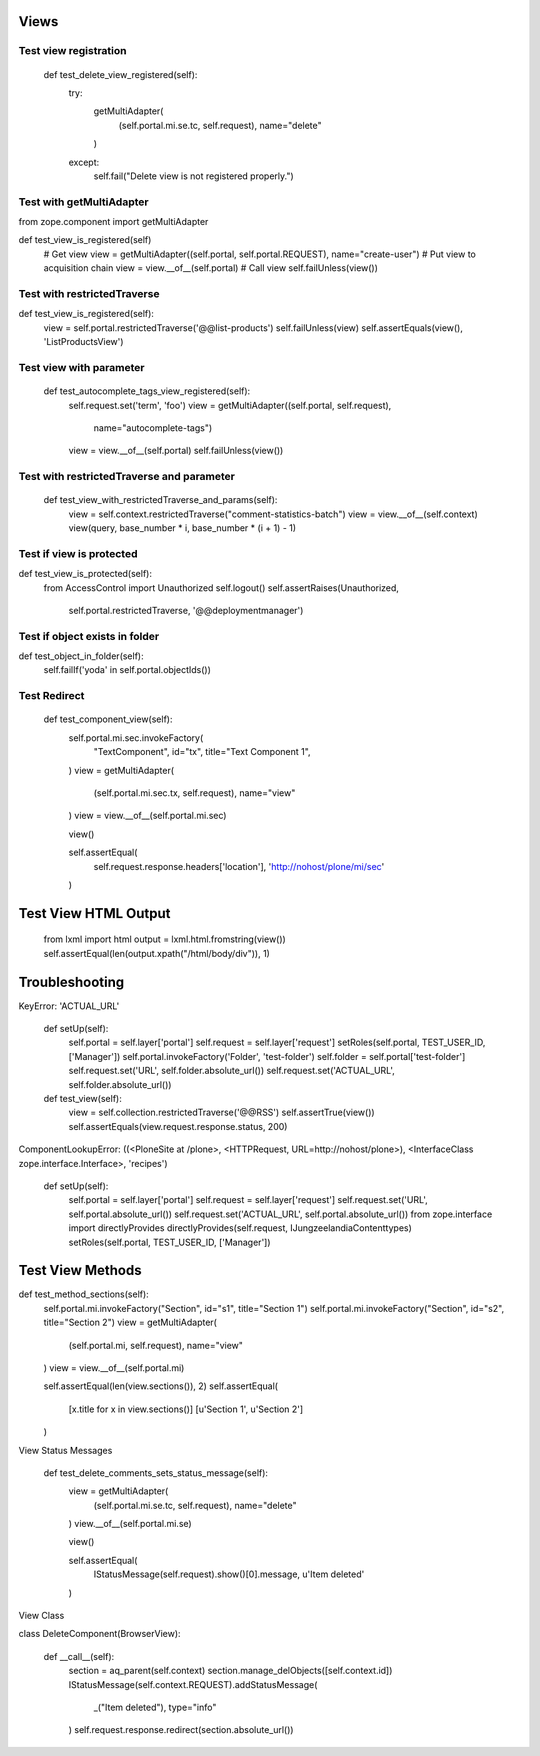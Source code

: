 Views
=====

Test view registration
----------------------

    def test_delete_view_registered(self):
        try:
            getMultiAdapter(
                (self.portal.mi.se.tc, self.request),
                name="delete"
            )
        except:
            self.fail("Delete view is not registered properly.")

Test with getMultiAdapter
-------------------------

from zope.component import getMultiAdapter

def test_view_is_registered(self)
    # Get view
    view = getMultiAdapter((self.portal, self.portal.REQUEST), name="create-user")
    # Put view to acquisition chain
    view = view.__of__(self.portal)
    # Call view
    self.failUnless(view())


Test with restrictedTraverse
----------------------------

def test_view_is_registered(self):
    view = self.portal.restrictedTraverse('@@list-products')
    self.failUnless(view)
    self.assertEquals(view(), 'ListProductsView')

Test view with parameter
------------------------

    def test_autocomplete_tags_view_registered(self):
        self.request.set('term', 'foo')
        view = getMultiAdapter((self.portal, self.request),
                               name="autocomplete-tags")
        view = view.__of__(self.portal)
        self.failUnless(view())

Test with restrictedTraverse and parameter
------------------------------------------

    def test_view_with_restrictedTraverse_and_params(self):
        view = self.context.restrictedTraverse("comment-statistics-batch")
        view = view.__of__(self.context)
        view(query, base_number * i, base_number * (i + 1) - 1)

Test if view is protected
-------------------------

def test_view_is_protected(self):
    from AccessControl import Unauthorized
    self.logout()
    self.assertRaises(Unauthorized,
                      self.portal.restrictedTraverse,
                      '@@deploymentmanager')

Test if object exists in folder
-------------------------------

def test_object_in_folder(self):
    self.failIf('yoda' in self.portal.objectIds())

Test Redirect
-------------

    def test_component_view(self):
        self.portal.mi.sec.invokeFactory(
            "TextComponent",
            id="tx",
            title="Text Component 1",
        )
        view = getMultiAdapter(
            (self.portal.mi.sec.tx, self.request),
            name="view"
        )
        view = view.__of__(self.portal.mi.sec)

        view()

        self.assertEqual(
            self.request.response.headers['location'],
            'http://nohost/plone/mi/sec'
        )

Test View HTML Output
=====================

    from lxml import html
    output = lxml.html.fromstring(view())
    self.assertEqual(len(output.xpath("/html/body/div")), 1)


Troubleshooting
===============

KeyError: 'ACTUAL_URL'

    def setUp(self):
        self.portal = self.layer['portal']
        self.request = self.layer['request']
        setRoles(self.portal, TEST_USER_ID, ['Manager'])
        self.portal.invokeFactory('Folder', 'test-folder')
        self.folder = self.portal['test-folder']
        self.request.set('URL', self.folder.absolute_url())
        self.request.set('ACTUAL_URL', self.folder.absolute_url())


    def test_view(self):
        view = self.collection.restrictedTraverse('@@RSS')
        self.assertTrue(view())
        self.assertEquals(view.request.response.status, 200)


ComponentLookupError: ((<PloneSite at /plone>, <HTTPRequest, URL=http://nohost/plone>), <InterfaceClass zope.interface.Interface>, 'recipes')


    def setUp(self):
        self.portal = self.layer['portal']
        self.request = self.layer['request']
        self.request.set('URL', self.portal.absolute_url())
        self.request.set('ACTUAL_URL', self.portal.absolute_url())
        from zope.interface import directlyProvides
        directlyProvides(self.request, IJungzeelandiaContenttypes)
        setRoles(self.portal, TEST_USER_ID, ['Manager'])


Test View Methods
=================

def test_method_sections(self):
        self.portal.mi.invokeFactory("Section", id="s1", title="Section 1")
        self.portal.mi.invokeFactory("Section", id="s2", title="Section 2")
        view = getMultiAdapter(
            (self.portal.mi, self.request),
            name="view"
        )
        view = view.__of__(self.portal.mi)

        self.assertEqual(len(view.sections()), 2)
        self.assertEqual(
            [x.title for x in view.sections()]
            [u'Section 1', u'Section 2']
        )

View Status Messages

    def test_delete_comments_sets_status_message(self):
        view = getMultiAdapter(
            (self.portal.mi.se.tc, self.request),
            name="delete"
        )
        view.__of__(self.portal.mi.se)

        view()

        self.assertEqual(
            IStatusMessage(self.request).show()[0].message,
            u'Item deleted'
        )

View Class

class DeleteComponent(BrowserView):

    def __call__(self):
        section = aq_parent(self.context)
        section.manage_delObjects([self.context.id])
        IStatusMessage(self.context.REQUEST).addStatusMessage(
            _("Item deleted"),
            type="info"
        )
        self.request.response.redirect(section.absolute_url())

